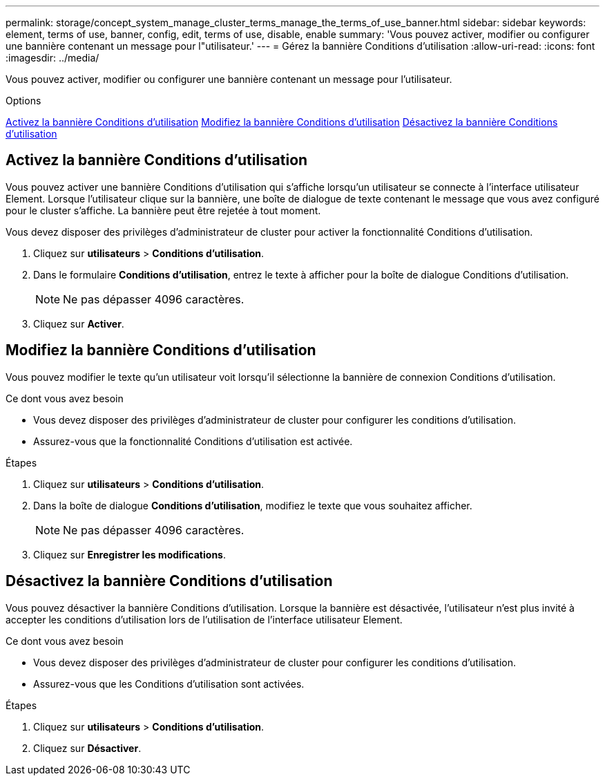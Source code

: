 ---
permalink: storage/concept_system_manage_cluster_terms_manage_the_terms_of_use_banner.html 
sidebar: sidebar 
keywords: element, terms of use, banner, config, edit, terms of use, disable, enable 
summary: 'Vous pouvez activer, modifier ou configurer une bannière contenant un message pour l"utilisateur.' 
---
= Gérez la bannière Conditions d'utilisation
:allow-uri-read: 
:icons: font
:imagesdir: ../media/


[role="lead"]
Vous pouvez activer, modifier ou configurer une bannière contenant un message pour l'utilisateur.

.Options
<<Activez la bannière Conditions d'utilisation>> <<Modifiez la bannière Conditions d'utilisation>> <<Désactivez la bannière Conditions d'utilisation>>



== Activez la bannière Conditions d'utilisation

Vous pouvez activer une bannière Conditions d'utilisation qui s'affiche lorsqu'un utilisateur se connecte à l'interface utilisateur Element. Lorsque l'utilisateur clique sur la bannière, une boîte de dialogue de texte contenant le message que vous avez configuré pour le cluster s'affiche. La bannière peut être rejetée à tout moment.

Vous devez disposer des privilèges d'administrateur de cluster pour activer la fonctionnalité Conditions d'utilisation.

. Cliquez sur *utilisateurs* > *Conditions d'utilisation*.
. Dans le formulaire *Conditions d'utilisation*, entrez le texte à afficher pour la boîte de dialogue Conditions d'utilisation.
+

NOTE: Ne pas dépasser 4096 caractères.

. Cliquez sur *Activer*.




== Modifiez la bannière Conditions d'utilisation

Vous pouvez modifier le texte qu'un utilisateur voit lorsqu'il sélectionne la bannière de connexion Conditions d'utilisation.

.Ce dont vous avez besoin
* Vous devez disposer des privilèges d'administrateur de cluster pour configurer les conditions d'utilisation.
* Assurez-vous que la fonctionnalité Conditions d'utilisation est activée.


.Étapes
. Cliquez sur *utilisateurs* > *Conditions d'utilisation*.
. Dans la boîte de dialogue *Conditions d'utilisation*, modifiez le texte que vous souhaitez afficher.
+

NOTE: Ne pas dépasser 4096 caractères.

. Cliquez sur *Enregistrer les modifications*.




== Désactivez la bannière Conditions d'utilisation

Vous pouvez désactiver la bannière Conditions d'utilisation. Lorsque la bannière est désactivée, l'utilisateur n'est plus invité à accepter les conditions d'utilisation lors de l'utilisation de l'interface utilisateur Element.

.Ce dont vous avez besoin
* Vous devez disposer des privilèges d'administrateur de cluster pour configurer les conditions d'utilisation.
* Assurez-vous que les Conditions d'utilisation sont activées.


.Étapes
. Cliquez sur *utilisateurs* > *Conditions d'utilisation*.
. Cliquez sur *Désactiver*.

